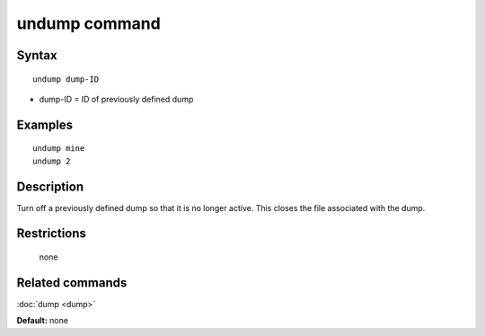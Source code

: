 .. index:: undump

undump command
==============

Syntax
""""""

.. parsed-literal::

   undump dump-ID

* dump-ID = ID of previously defined dump

Examples
""""""""

.. parsed-literal::

   undump mine
   undump 2

Description
"""""""""""

Turn off a previously defined dump so that it is no longer active.
This closes the file associated with the dump.

Restrictions
""""""""""""
 none

Related commands
""""""""""""""""

:doc:`dump <dump>`

**Default:** none
